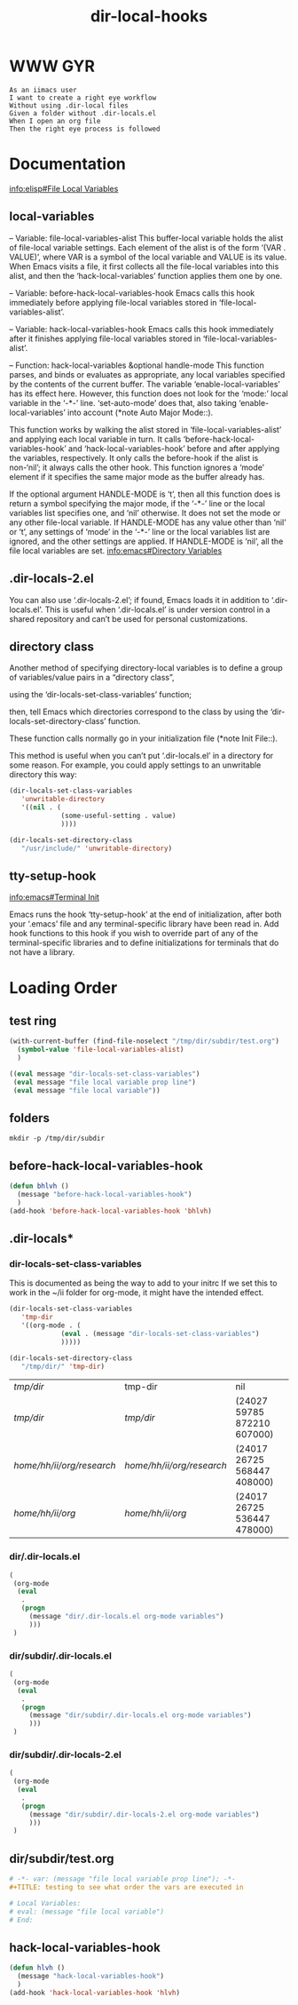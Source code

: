 #+TITLE: dir-local-hooks
* WWW GYR
  #+begin_src feature
    As an iimacs user
    I want to create a right eye workflow
    Without using .dir-local files
    Given a folder without .dir-locals.el
    When I open an org file
    Then the right eye process is followed
  #+end_src

* Documentation
[[info:elisp#File%20Local%20Variables][info:elisp#File Local Variables]]
** local-variables
 -- Variable: file-local-variables-alist
     This buffer-local variable holds the alist of file-local variable
     settings.  Each element of the alist is of the form
     ‘(VAR . VALUE)’, where VAR is a symbol of the local variable and
     VALUE is its value.  When Emacs visits a file, it first collects
     all the file-local variables into this alist, and then the
     ‘hack-local-variables’ function applies them one by one.
 
 -- Variable: before-hack-local-variables-hook
     Emacs calls this hook immediately before applying file-local
     variables stored in ‘file-local-variables-alist’.
 
 -- Variable: hack-local-variables-hook
     Emacs calls this hook immediately after it finishes applying
     file-local variables stored in ‘file-local-variables-alist’.

 -- Function: hack-local-variables &optional handle-mode
     This function parses, and binds or evaluates as appropriate, any
     local variables specified by the contents of the current buffer.
     The variable ‘enable-local-variables’ has its effect here.
     However, this function does not look for the ‘mode:’ local variable
     in the ‘-*-’ line.  ‘set-auto-mode’ does that, also taking
     ‘enable-local-variables’ into account (*note Auto Major Mode::).

     This function works by walking the alist stored in
     ‘file-local-variables-alist’ and applying each local variable in
     turn.  It calls ‘before-hack-local-variables-hook’ and
     ‘hack-local-variables-hook’ before and after applying the
     variables, respectively.  It only calls the before-hook if the
     alist is non-‘nil’; it always calls the other hook.  This function
     ignores a ‘mode’ element if it specifies the same major mode as the
     buffer already has.

     If the optional argument HANDLE-MODE is ‘t’, then all this function
     does is return a symbol specifying the major mode, if the ‘-*-’
     line or the local variables list specifies one, and ‘nil’
     otherwise.  It does not set the mode or any other file-local
     variable.  If HANDLE-MODE has any value other than ‘nil’ or ‘t’,
     any settings of ‘mode’ in the ‘-*-’ line or the local variables
     list are ignored, and the other settings are applied.  If
     HANDLE-MODE is ‘nil’, all the file local variables are set.
[[info:emacs#Directory%20Variables][info:emacs#Directory Variables]]
** .dir-locals-2.el

   You can also use ‘.dir-locals-2.el’; if found, Emacs loads it in
addition to ‘.dir-locals.el’.  This is useful when ‘.dir-locals.el’ is
under version control in a shared repository and can’t be used for
personal customizations.

** directory class
   Another method of specifying directory-local variables is to define a
group of variables/value pairs in a “directory class”,

using the ‘dir-locals-set-class-variables’ function;

then, tell Emacs which directories correspond to the class by using the
‘dir-locals-set-directory-class’ function.

These function calls normally go in your initialization file (*note Init
File::).

This method is useful when you can’t put ‘.dir-locals.el’ in a directory for
some reason. For example, you could apply settings to an unwritable directory
this way:

   #+begin_src emacs-lisp
     (dir-locals-set-class-variables
        'unwritable-directory
        '((nil . (
                  (some-useful-setting . value)
                  ))))

     (dir-locals-set-directory-class
        "/usr/include/" 'unwritable-directory)
   #+end_src

** tty-setup-hook
[[info:emacs#Terminal%20Init][info:emacs#Terminal Init]]   

   Emacs runs the hook ‘tty-setup-hook’ at the end of initialization,
after both your ‘.emacs’ file and any terminal-specific library have
been read in.  Add hook functions to this hook if you wish to override
part of any of the terminal-specific libraries and to define
initializations for terminals that do not have a library.
* Loading Order 
** test ring
   #+begin_src emacs-lisp :results code
     (with-current-buffer (find-file-noselect "/tmp/dir/subdir/test.org")
       (symbol-value 'file-local-variables-alist)
       )
   #+end_src

   #+RESULTS:
   #+begin_src emacs-lisp
   ((eval message "dir-locals-set-class-variables")
    (eval message "file local variable prop line")
    (eval message "file local variable"))
   #+end_src

** folders
   #+begin_src shell :results silent
     mkdir -p /tmp/dir/subdir
   #+end_src
** before-hack-local-variables-hook
   #+begin_src emacs-lisp :results silent
     (defun bhlvh ()
       (message "before-hack-local-variables-hook")
       )
     (add-hook 'before-hack-local-variables-hook 'bhlvh)
   #+end_src
** .dir-locals*
*** dir-locals-set-class-variables
 This is documented as being the way to add to your initrc
 If we set this to work in the ~/ii folder for org-mode, it might
 have the intended effect.
    #+begin_src emacs-lisp
      (dir-locals-set-class-variables
         'tmp-dir
         '((org-mode . (
                   (eval . (message "dir-locals-set-class-variables")
                   )))))

      (dir-locals-set-directory-class
         "/tmp/dir/" 'tmp-dir)
    #+end_src

    #+RESULTS:
    | /tmp/dir/                 | tmp-dir                   | nil                         |
    | /tmp/dir/                 | /tmp/dir/                 | (24027 59785 872210 607000) |
    | /home/hh/ii/org/research/ | /home/hh/ii/org/research/ | (24017 26725 568447 408000) |
    | /home/hh/ii/org/          | /home/hh/ii/org/          | (24017 26725 536447 478000) |
*** dir/.dir-locals.el
    #+begin_src emacs-lisp :tangle /tmp/dir/.dir-locals.el :eval never
      (
       (org-mode
        (eval
         .
         (progn
           (message "dir/.dir-locals.el org-mode variables")
           )))
       )
    #+end_src
*** dir/subdir/.dir-locals.el
    #+begin_src emacs-lisp :tangle /tmp/dir/subdir/.dir-locals.el :eval never
      (
       (org-mode
        (eval
         .
         (progn
           (message "dir/subdir/.dir-locals.el org-mode variables")
           )))
       )
    #+end_src
*** dir/subdir/.dir-locals-2.el
    #+begin_src emacs-lisp :tangle /tmp/dir/subdir/.dir-locals-2.el :eval never
      (
       (org-mode
        (eval
         .
         (progn
           (message "dir/subdir/.dir-locals-2.el org-mode variables")
           )))
       )
    #+end_src
** dir/subdir/test.org
   #+begin_src org :tangle /tmp/dir/subdir/test.org
     # -*- var: (message "file local variable prop line"); -*-
     ,#+TITLE: testing to see what order the vars are executed in

     # Local Variables:
     # eval: (message "file local variable")
     # End:
   #+end_src
** hack-local-variables-hook
   #+begin_src emacs-lisp :results silent
     (defun hlvh ()
       (message "hack-local-variables-hook")
       )
     (add-hook 'hack-local-variables-hook 'hlvh)
   #+end_src
